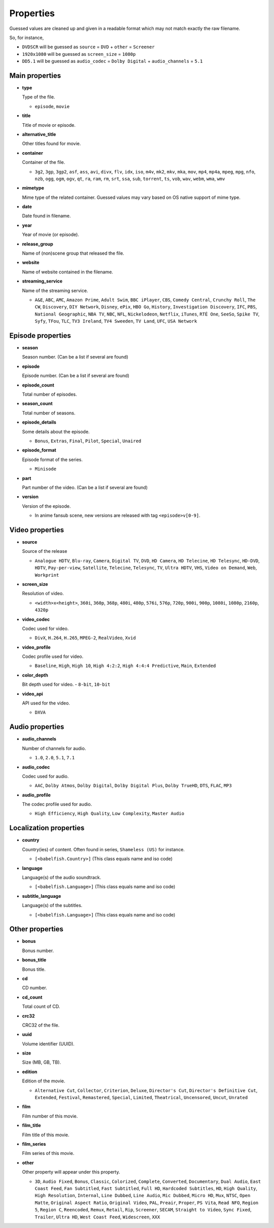.. _properties:

Properties
==========

Guessed values are cleaned up and given in a readable format
which may not match exactly the raw filename.

So, for instance,

- ``DVDSCR`` will be guessed as ``source`` = ``DVD`` + ``other`` = ``Screener``
- ``1920x1080`` will be guessed as ``screen_size`` = ``1080p``
- ``DD5.1`` will be guessed as ``audio_codec`` = ``Dolby Digital`` + ``audio_channels`` = ``5.1``


Main properties
---------------

- **type**

  Type of the file.

  - ``episode``, ``movie``


- **title**

  Title of movie or episode.


- **alternative_title**

  Other titles found for movie.


- **container**

  Container of the file.

  - ``3g2``, ``3gp``, ``3gp2``, ``asf``, ``ass``, ``avi``, ``divx``, ``flv``, ``idx``, ``iso``, ``m4v``, ``mk2``,
    ``mkv``, ``mka``, ``mov``, ``mp4``, ``mp4a``, ``mpeg``, ``mpg``, ``nfo``, ``nzb``, ``ogg``, ``ogm``, ``ogv``,
    ``qt``, ``ra``, ``ram``, ``rm``, ``srt``, ``ssa``, ``sub``, ``torrent``, ``ts``, ``vob``, ``wav``, ``webm``,
    ``wma``, ``wmv``


- **mimetype**

  Mime type of the related container. Guessed values may vary based on OS native support of mime type.


- **date**

  Date found in filename.


- **year**

  Year of movie (or episode).


- **release_group**

  Name of (non)scene group that released the file.


- **website**

  Name of website contained in the filename.


- **streaming_service**

  Name of the streaming service.

  - ``A&E``, ``ABC``, ``AMC``, ``Amazon Prime``, ``Adult Swim``, ``BBC iPlayer``, ``CBS``, ``Comedy Central``,
    ``Crunchy Roll``, ``The CW``, ``Discovery``, ``DIY Network``, ``Disney``, ``ePix``, ``HBO Go``, ``History``,
    ``Investigation Discovery``, ``IFC``, ``PBS``, ``National Geographic``, ``NBA TV``, ``NBC``, ``NFL``,
    ``Nickelodeon``, ``Netflix``, ``iTunes``, ``RTÉ One``, ``SeeSo``, ``Spike TV``, ``Syfy``, ``TFou``, ``TLC``,
    ``TV3 Ireland``, ``TV4 Sweeden``, ``TV Land``, ``UFC``, ``USA Network``


Episode properties
------------------

- **season**

  Season number. (Can be a list if several are found)


- **episode**

  Episode number. (Can be a list if several are found)


- **episode_count**

  Total number of episodes.


- **season_count**

  Total number of seasons.


- **episode_details**

  Some details about the episode.

  - ``Bonus``, ``Extras``, ``Final``, ``Pilot``, ``Special``, ``Unaired``


- **episode_format**

  Episode format of the series.

  - ``Minisode``


- **part**

  Part number of the video. (Can be a list if several are found)


- **version**

  Version of the episode.

  - In anime fansub scene, new versions are released with tag ``<episode>v[0-9]``.


Video properties
----------------

- **source**

  Source of the release

  - ``Analogue HDTV``, ``Blu-ray``, ``Camera``, ``Digital TV``, ``DVD``, ``HD Camera``, ``HD Telecine``,
    ``HD Telesync``, ``HD-DVD``, ``HDTV``, ``Pay-per-view``, ``Satellite``, ``Telecine``, ``Telesync``, ``TV``,
    ``Ultra HDTV``, ``VHS``, ``Video on Demand``, ``Web``, ``Workprint``


- **screen_size**

  Resolution of video.

  - ``<width>x<height>``, ``360i``, ``360p``, ``368p``, ``480i``, ``480p``, ``576i``, ``576p``, ``720p``, ``900i``,
    ``900p``, ``1080i``, ``1080p``, ``2160p``, ``4320p``


- **video_codec**

  Codec used for video.

  - ``DivX``, ``H.264``, ``H.265``, ``MPEG-2``, ``RealVideo``, ``Xvid``


- **video_profile**

  Codec profile used for video.

  - ``Baseline``, ``High``, ``High 10``, ``High 4:2:2``, ``High 4:4:4 Predictive``, ``Main``, ``Extended``


- **color_depth**

  Bit depth used for video.
  - ``8-bit``, ``10-bit``


- **video_api**

  API used for the video.

  - ``DXVA``


Audio properties
----------------

- **audio_channels**

  Number of channels for audio.

  - ``1.0``, ``2.0``, ``5.1``, ``7.1``


- **audio_codec**

  Codec used for audio.

  - ``AAC``, ``Dolby Atmos``, ``Dolby Digital``, ``Dolby Digital Plus``, ``Dolby TrueHD``, ``DTS``,  ``FLAC``, ``MP3``


- **audio_profile**

  The codec profile used for audio.

  - ``High Efficiency``, ``High Quality``, ``Low Complexity``, ``Master Audio``


Localization properties
-----------------------

- **country**

  Country(ies) of content. Often found in series, ``Shameless (US)`` for instance.

  - ``[<babelfish.Country>]`` (This class equals name and iso code)


- **language**

  Language(s) of the audio soundtrack.

  - ``[<babelfish.Language>]`` (This class equals name and iso code)


- **subtitle_language**

  Language(s) of the subtitles.

  - ``[<babelfish.Language>]`` (This class equals name and iso code)


Other properties
----------------

- **bonus**

  Bonus number.


- **bonus_title**

  Bonus title.


- **cd**

  CD number.


- **cd_count**

  Total count of CD.


- **crc32**

  CRC32 of the file.


- **uuid**

  Volume identifier (UUID).


- **size**

  Size (MB, GB, TB).


- **edition**

  Edition of the movie.

  - ``Alternative Cut``, ``Collector``, ``Criterion``, ``Deluxe``, ``Director's Cut``, ``Director's Definitive Cut``,
    ``Extended``, ``Festival``, ``Remastered``, ``Special``, ``Limited``, ``Theatrical``, ``Uncensored``, ``Uncut``,
    ``Unrated``


- **film**

  Film number of this movie.


- **film_title**

  Film title of this movie.


- **film_series**

  Film series of this movie.


- **other**

  Other property will appear under this property.

  - ``3D``, ``Audio Fixed``, ``Bonus``, ``Classic``, ``Colorized``, ``Complete``, ``Converted``, ``Documentary``,
    ``Dual Audio``, ``East Coast Feed``, ``Fan Subtitled``, ``Fast Subtitled``, ``Full HD``, ``Hardcoded Subtitles``,
    ``HD``, ``High Quality``, ``High Resolution``, ``Internal``, ``Line Dubbed``, ``Line Audio``, ``Mic Dubbed``,
    ``Micro HD``, ``Mux``, ``NTSC``, ``Open Matte``, ``Original Aspect Ratio``, ``Original Video``, ``PAL``, ``Preair``,
    ``Proper``, ``PS Vita``, ``Read NFO``, ``Region 5``, ``Region C``, ``Reencoded``, ``Remux``, ``Retail``, ``Rip``,
    ``Screener``, ``SECAM``, ``Straight to Video``, ``Sync Fixed``, ``Trailer``, ``Ultra HD``, ``West Coast Feed``,
    ``Widescreen``, ``XXX``

